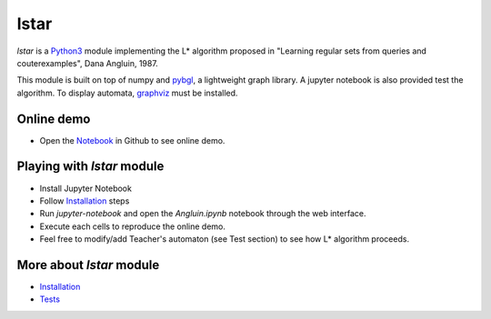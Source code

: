 lstar
==============

.. _pybgl: https://github.com/nokia/pybgl.git 
.. _wiki: https://github.com/nokia/regexp-learner/wiki
.. _graphviz: http://graphviz.org/
.. _Python3: http://python.org/

`lstar` is a Python3_ module implementing the L* algorithm proposed in "Learning regular sets from queries and couterexamples", Dana Angluin, 1987.

This module is built on top of numpy and pybgl_, a lightweight graph library. A jupyter notebook is also provided test the algorithm. To display automata, graphviz_ must be installed.

==================
Online demo
==================

.. _Notebook: https://github.com/nokia/regexp-learner/blob/master/Angluin.ipynb

* Open the Notebook_ in Github to see online demo.

==================
Playing with `lstar` module
==================

* Install Jupyter Notebook
* Follow Installation_ steps
* Run `jupyter-notebook` and open the `Angluin.ipynb` notebook through the web interface.
* Execute each cells to reproduce the online demo.
* Feel free to modify/add Teacher's automaton (see Test section) to see how L* algorithm proceeds.

==================
More about `lstar` module
==================

.. _Installation: https://github.com/nokia/regexp-learner/wiki/Installation
.. _Tests: https://github.com/nokia/regexp-leader/wiki/Test

- Installation_
- Tests_
